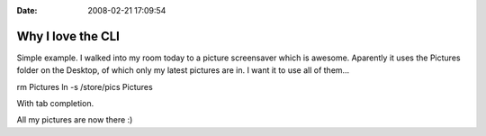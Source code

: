 :Date: 2008-02-21 17:09:54

Why I love the CLI
==================

Simple example. I walked into my room today to a picture
screensaver which is awesome. Aparently it uses the Pictures folder
on the Desktop, of which only my latest pictures are in. I want it
to use all of them...

rm Pictures ln -s /store/pics Pictures

With tab completion.

All my pictures are now there :)


